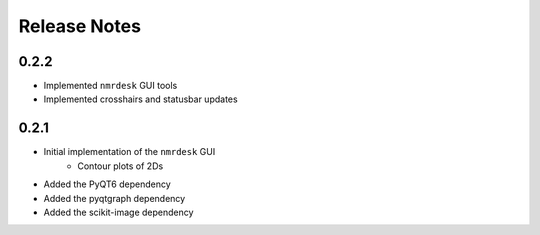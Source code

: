 Release Notes
=============

0.2.2
-----
- Implemented ``nmrdesk`` GUI tools
- Implemented crosshairs and statusbar updates

0.2.1
-----

- Initial implementation of the ``nmrdesk`` GUI
    - Contour plots of 2Ds
- Added the PyQT6 dependency
- Added the pyqtgraph dependency
- Added the scikit-image dependency